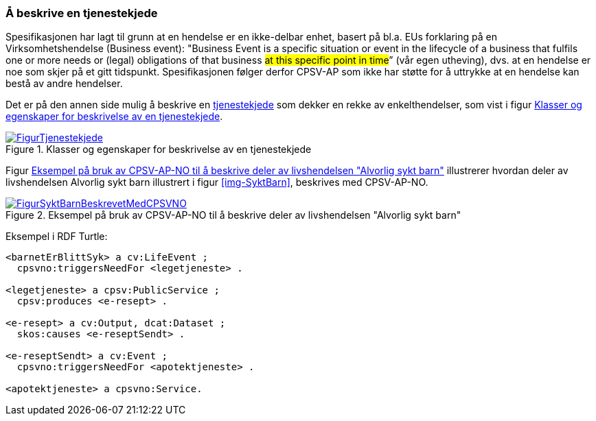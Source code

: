 === Å beskrive en tjenestekjede [[Tjenestekjede]]

Spesifikasjonen har lagt til grunn at en hendelse er en ikke-delbar enhet, basert på bl.a. EUs forklaring på en Virksomhetshendelse (Business event): "Business Event is a specific situation or event in the lifecycle of a business that fulfils one or more needs or (legal) obligations of that business #at this specific point in time#” (vår egen utheving), dvs. at en hendelse er noe som skjer på et gitt tidspunkt. Spesifikasjonen følger derfor CPSV-AP som ikke har støtte for å uttrykke at en hendelse kan bestå av andre hendelser.

Det er på den annen side mulig å beskrive en https://data.norge.no/concepts/99d36cbe-9368-4ded-b400-efc34eb8917e[tjenestekjede] som dekker en rekke av enkelthendelser, som vist i figur <<img-Tjenestekjede>>.

[[img-Tjenestekjede]]
.Klasser og egenskaper for beskrivelse av en tjenestekjede
[link=images/FigurTjenestekjede.png]
image::images/FigurTjenestekjede.png[]

Figur <<img-FigurSyktBarnBeskrevetMedCPSVNO>> illustrerer hvordan deler av livshendelsen Alvorlig sykt barn illustrert i figur <<img-SyktBarn>>, beskrives med CPSV-AP-NO.

[[img-FigurSyktBarnBeskrevetMedCPSVNO]]
.Eksempel på bruk av CPSV-AP-NO til å beskrive deler av livshendelsen "Alvorlig sykt barn"
[link=images/FigurSyktBarnBeskrevetMedCPSVNO.png]
image::images/FigurSyktBarnBeskrevetMedCPSVNO.png[]

Eksempel i RDF Turtle:
-----
<barnetErBlittSyk> a cv:LifeEvent ;
  cpsvno:triggersNeedFor <legetjeneste> .

<legetjeneste> a cpsv:PublicService ;
  cpsv:produces <e-resept> .

<e-resept> a cv:Output, dcat:Dataset ;
  skos:causes <e-reseptSendt> .

<e-reseptSendt> a cv:Event ;
  cpsvno:triggersNeedFor <apotektjeneste> .

<apotektjeneste> a cpsvno:Service.
-----
